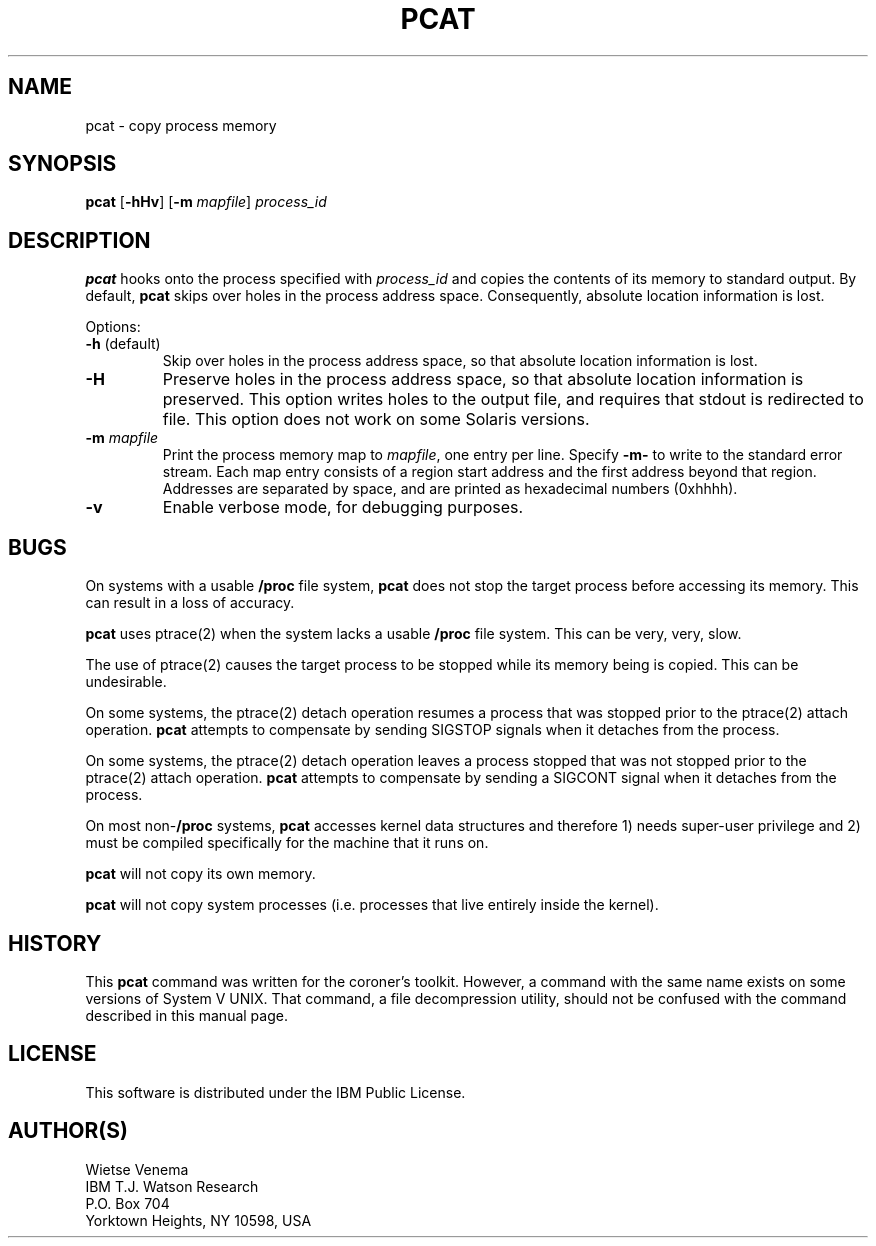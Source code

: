 .TH PCAT 1 
.ad
.fi
.SH NAME
pcat
\-
copy process memory
.SH SYNOPSIS
.na
.nf
\fBpcat\fR [\fB-hHv\fR] [\fB-m\fI mapfile\fR] \fIprocess_id\fR
.SH DESCRIPTION
.ad
.fi
\fBpcat\fR hooks onto the process specified with \fIprocess_id\fR
and copies the contents of its memory to standard output. By default,
\fBpcat\fR skips over holes in the process address space.
Consequently, absolute location information is lost.

Options:
.IP "\fB-h\fR (default)"
Skip over holes in the process address space, so that absolute
location information is lost.
.IP \fB-H\fR
Preserve holes in the process address space, so that absolute
location information is preserved.  This option writes holes to
the output file, and requires that stdout is redirected to file.
This option does not work on some Solaris versions.
.IP "\fB-m\fR \fImapfile\fR"
Print the process memory map to \fImapfile\fR, one entry per line.
Specify \fB-m-\fR to write to the standard error stream.
Each map entry consists of a region start address and the first
address beyond that region. Addresses are separated by space,
and are printed as hexadecimal numbers (0xhhhh).
.IP \fB-v\fR
Enable verbose mode, for debugging purposes.
.SH BUGS
.ad
.fi
On systems with a usable \fB/proc\fR file system, \fBpcat\fR
does not stop the target process before accessing its memory.
This can result in a loss of accuracy.

\fBpcat\fR uses ptrace(2) when the system lacks a usable
\fB/proc\fR file system. This can be very, very, slow.

The use of ptrace(2) causes the target process to be stopped
while its memory being is copied. This can be undesirable.

On some systems, the ptrace(2) detach operation resumes a process
that was stopped prior to the ptrace(2) attach operation.
\fBpcat\fR attempts to compensate by sending SIGSTOP signals when
it detaches from the process.

On some systems, the ptrace(2) detach operation leaves a process
stopped that was not stopped prior to the ptrace(2) attach operation.
\fBpcat\fR attempts to compensate by sending a SIGCONT signal when
it detaches from the process.

On most non-\fB/proc\fR systems, \fBpcat\fR accesses kernel data
structures and therefore 1) needs super-user privilege and 2) must
be compiled specifically for the machine that it runs on.

\fBpcat\fR will not copy its own memory.

\fBpcat\fR will not copy system processes (i.e. processes
that live entirely inside the kernel).
.SH HISTORY
.na
.nf
.fi
.ad
This \fBpcat\fR command was written for the coroner's toolkit.
However, a command with the same name exists on some versions
of System V UNIX. That command, a file decompression utility,
should not be confused with the command described in this
manual page.
.SH LICENSE
.na
.nf
This software is distributed under the IBM Public License.
.SH AUTHOR(S)
.na
.nf
Wietse Venema
IBM T.J. Watson Research
P.O. Box 704
Yorktown Heights, NY 10598, USA

